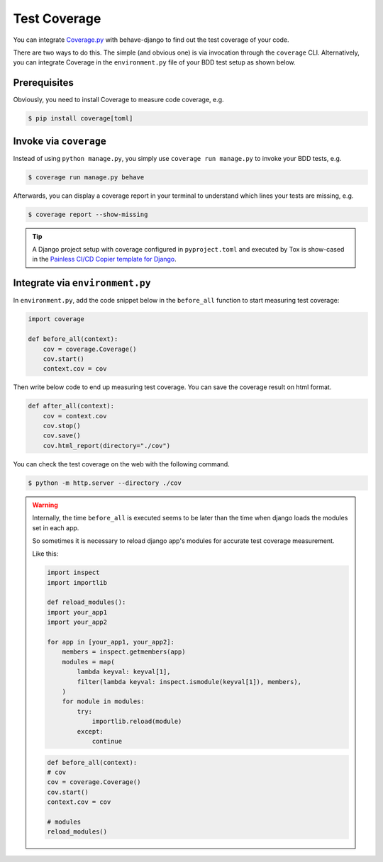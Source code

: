 Test Coverage
=============

You can integrate `Coverage.py`_ with behave-django to find out the test coverage
of your code.

There are two ways to do this.  The simple (and obvious one) is via invocation
through the ``coverage`` CLI.  Alternatively, you can integrate Coverage in the
``environment.py`` file of your BDD test setup as shown below.

Prerequisites
-------------

Obviously, you need to install Coverage to measure code coverage, e.g.

.. code-block:: bash

    $ pip install coverage[toml]

Invoke via ``coverage``
-----------------------

Instead of using ``python manage.py``, you simply use
``coverage run manage.py`` to invoke your BDD tests, e.g.

.. code-block:: bash

    $ coverage run manage.py behave

Afterwards, you can display a coverage report in your terminal to understand
which lines your tests are missing, e.g.

.. code-block:: bash

    $ coverage report --show-missing

.. tip::

    A Django project setup with coverage configured in ``pyproject.toml`` and
    executed by Tox is show-cased in the `Painless CI/CD Copier template for
    Django`_.

Integrate via ``environment.py``
--------------------------------

In ``environment.py``, add the code snippet below in the ``before_all`` function
to start measuring test coverage:

.. code-block:: python

    import coverage

    def before_all(context):
        cov = coverage.Coverage()
        cov.start()
        context.cov = cov

Then write below code to end up measuring test coverage.
You can save the coverage result on html format.

.. code-block:: python

    def after_all(context):
        cov = context.cov
        cov.stop()
        cov.save()
        cov.html_report(directory="./cov")

You can check the test coverage on the web with the following command.

.. code-block:: bash

    $ python -m http.server --directory ./cov

.. warning::

    Internally, the time ``before_all`` is executed seems to be later than the
    time when django loads the modules set in each app.

    So sometimes it is necessary to reload django app's modules for accurate
    test coverage measurement.

    Like this:

    .. code-block:: python

        import inspect
        import importlib

        def reload_modules():
        import your_app1
        import your_app2

        for app in [your_app1, your_app2]:
            members = inspect.getmembers(app)
            modules = map(
                lambda keyval: keyval[1],
                filter(lambda keyval: inspect.ismodule(keyval[1]), members),
            )
            for module in modules:
                try:
                    importlib.reload(module)
                except:
                    continue

    .. code-block:: python

        def before_all(context):
        # cov
        cov = coverage.Coverage()
        cov.start()
        context.cov = cov

        # modules
        reload_modules()

.. _Coverage.py: https://coverage.readthedocs.io/
.. _Painless CI/CD Copier template for Django:
    https://gitlab.com/painless-software/cicd/app/django
